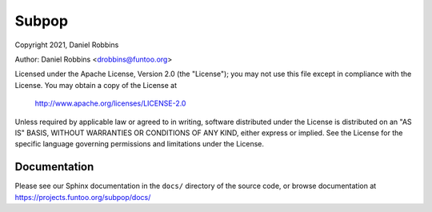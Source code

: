******
Subpop
******

Copyright 2021, Daniel Robbins

Author: Daniel Robbins <drobbins@funtoo.org>

Licensed under the Apache License, Version 2.0 (the "License"); you may not use
this file except in compliance with the License.  You may obtain a copy of the
License at

    http://www.apache.org/licenses/LICENSE-2.0

Unless required by applicable law or agreed to in writing, software distributed
under the License is distributed on an "AS IS" BASIS, WITHOUT WARRANTIES OR
CONDITIONS OF ANY KIND, either express or implied.  See the License for the
specific language governing permissions and limitations under the License.

Documentation
*************

Please see our Sphinx documentation in the ``docs/`` directory of the
source code, or browse documentation at https://projects.funtoo.org/subpop/docs/
